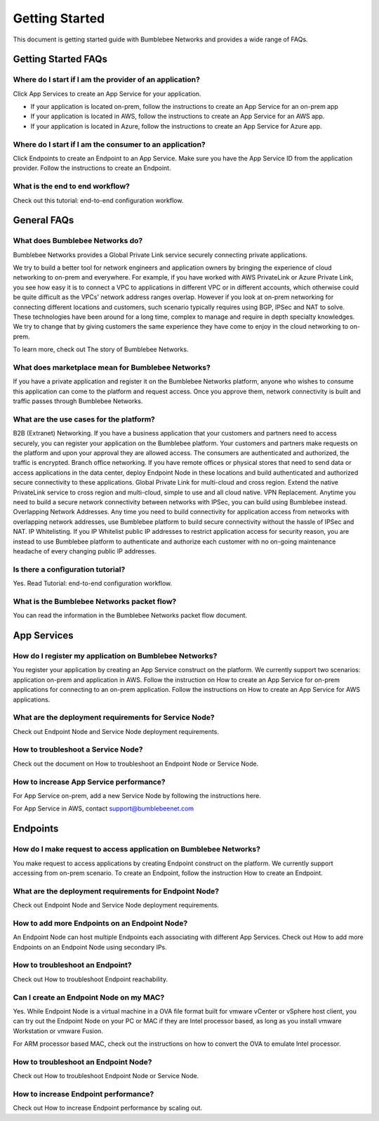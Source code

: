 =========================
Getting Started
=========================

This document is getting started guide with Bumblebee Networks and provides a wide range of FAQs. 

|bumblebee_diagram|

Getting Started FAQs
-----------------------

Where do I start if I am the provider of an application?
^^^^^^^^^^^^^^^^^^^^^^^^^^^^^^^^^^^^^^^^^^^^^^^^^^^^^^^^^^^^

Click App Services to create an App Service for your application. 

- If your application is located on-prem, follow the instructions to create an App Service for an on-prem app 
- If your application is located in AWS, follow the instructions to create an App Service for an AWS app. 
- If your application is located in Azure, follow the instructions to create an App Service for Azure app. 

Where do I start if I am the consumer to an application?
^^^^^^^^^^^^^^^^^^^^^^^^^^^^^^^^^^^^^^^^^^^^^^^^^^^^^^^^^^^^

Click Endpoints to create an Endpoint to an App Service. Make sure you have the App Service ID from the application provider. Follow the instructions to create an Endpoint. 


What is the end to end workflow?
^^^^^^^^^^^^^^^^^^^^^^^^^^^^^^^^^^^^^

Check out this tutorial: end-to-end configuration workflow. 


General FAQs
----------------

What does Bumblebee Networks do?
^^^^^^^^^^^^^^^^^^^^^^^^^^^^^^^^^^^

Bumblebee Networks provides a Global Private Link service securely connecting private applications.   


We try to build a better tool for network engineers and application owners by bringing the experience of cloud networking to on-prem and everywhere. For example, if you have worked with AWS PrivateLink or Azure Private Link, you see how easy it is to connect a VPC to applications in different VPC or in different accounts, which otherwise could be quite difficult as the VPCs' network address ranges overlap. However if you look at on-prem networking for connecting different locations and customers, such scenario typically requires using BGP, IPSec and NAT to solve. These technologies have been around for a long time, complex to manage and require in depth specialty knowledges. We try to change that by giving customers the same experience they have come to enjoy in the cloud networking to on-prem.


To learn more, check out The story of Bumblebee Networks.


What does marketplace mean for Bumblebee Networks?
^^^^^^^^^^^^^^^^^^^^^^^^^^^^^^^^^^^^^^^^^^^^^^^^^^^^^

If you have a private application and register it on the Bumblebee Networks platform, anyone who wishes to consume this application can come to the platform and request access. Once you approve them, network connectivity is built and traffic passes through Bumblebee Networks. 


What are the use cases for the platform?
^^^^^^^^^^^^^^^^^^^^^^^^^^^^^^^^^^^^^^^^^^

B2B (Extranet) Networking. If you have a business application that your customers and partners need to access securely, you can register your application on the Bumblebee platform. Your customers and partners make requests on the platform and upon your approval they are allowed access. The consumers are authenticated and authorized, the traffic is encrypted. 
Branch office networking. If you have remote offices or physical stores that need to send data or access applications in the data center, deploy Endpoint Node in these locations and build authenticated and authorized secure connectivity to these applications. 
Global Private Link for multi-cloud and cross region. Extend the native PrivateLink service to cross region and multi-cloud, simple to use and all cloud native. 
VPN Replacement. Anytime you need to build a secure network connectivity between networks with IPSec, you can build using Bumblebee instead. 
Overlapping Network Addresses. Any time you need to build connectivity for application access from networks with overlapping network addresses, use Bumblebee  platform to build secure connectivity without the hassle of IPSec and NAT. 
IP Whitelisting. If you IP Whitelist public IP addresses to restrict application access for security reason, you are instead to use Bumblebee platform to authenticate and authorize each customer with no on-going maintenance headache of every changing public IP addresses. 

Is there a configuration tutorial?
^^^^^^^^^^^^^^^^^^^^^^^^^^^^^^^^^^^^^

Yes. Read Tutorial: end-to-end configuration workflow. 


What is the Bumblebee Networks packet flow?
^^^^^^^^^^^^^^^^^^^^^^^^^^^^^^^^^^^^^^^^^^^^^^^^

You can read the information in the Bumblebee Networks packet flow document. 


App Services
---------------

How do I register my application on Bumblebee Networks?
^^^^^^^^^^^^^^^^^^^^^^^^^^^^^^^^^^^^^^^^^^^^^^^^^^^^^^^^^^

You register your application by creating an App Service construct on the platform. We currently support two scenarios: application on-prem and application in AWS. Follow the instruction on How to create an App Service for on-prem applications for connecting to an on-prem application. Follow the instructions on How to create an App Service for AWS applications. 


What are the deployment requirements for Service Node?
^^^^^^^^^^^^^^^^^^^^^^^^^^^^^^^^^^^^^^^^^^^^^^^^^^^^^^^^^^^

Check out Endpoint Node and Service Node deployment requirements. 


How to troubleshoot a Service Node?
^^^^^^^^^^^^^^^^^^^^^^^^^^^^^^^^^^^^^^

Check out the document on How to troubleshoot an Endpoint Node or Service Node. 


How to increase App Service performance?
^^^^^^^^^^^^^^^^^^^^^^^^^^^^^^^^^^^^^^^^^^^^

For App Service on-prem, add a new Service Node by following the instructions here. 

For App Service in AWS, contact support@bumblebeenet.com 



Endpoints 
------------

How do I make request to access application on Bumblebee Networks?
^^^^^^^^^^^^^^^^^^^^^^^^^^^^^^^^^^^^^^^^^^^^^^^^^^^^^^^^^^^^^^^^^^^^

You make request to access applications by creating Endpoint construct on the platform. We currently support accessing from on-prem scenario. To create an Endpoint, follow the instruction How to create an Endpoint. 


What are the deployment requirements for Endpoint Node?
^^^^^^^^^^^^^^^^^^^^^^^^^^^^^^^^^^^^^^^^^^^^^^^^^^^^^^^^^^

Check out Endpoint Node and Service Node deployment requirements. 


How to add more Endpoints on an Endpoint Node?
^^^^^^^^^^^^^^^^^^^^^^^^^^^^^^^^^^^^^^^^^^^^^^^^^

An Endpoint Node can host multiple Endpoints each associating with different App Services. Check out How to add more Endpoints on an Endpoint Node using secondary IPs. 


How to troubleshoot an Endpoint?
^^^^^^^^^^^^^^^^^^^^^^^^^^^^^^^^^^^

Check out How to troubleshoot Endpoint reachability. 


Can I create an Endpoint Node on my MAC?
^^^^^^^^^^^^^^^^^^^^^^^^^^^^^^^^^^^^^^^^^^^

Yes. While Endpoint Node is a virtual machine in a OVA file format built for vmware vCenter or vSphere host client, you can try out the Endpoint Node on your PC or MAC if they are Intel processor based, as long as you install vmware Workstation or vmware Fusion. 


For ARM processor based MAC, check out the instructions on how to convert the OVA to emulate Intel processor. 


How to troubleshoot an Endpoint Node?
^^^^^^^^^^^^^^^^^^^^^^^^^^^^^^^^^^^^^^^^^
Check out How to troubleshoot Endpoint Node or Service Node. 


How to increase Endpoint performance?
^^^^^^^^^^^^^^^^^^^^^^^^^^^^^^^^^^^^^^^^^^^

Check out How to increase Endpoint performance by scaling out.  




.. |bumblebee_diagram| image:: media/bumblebee_diagram.gif
    :scale: 50%